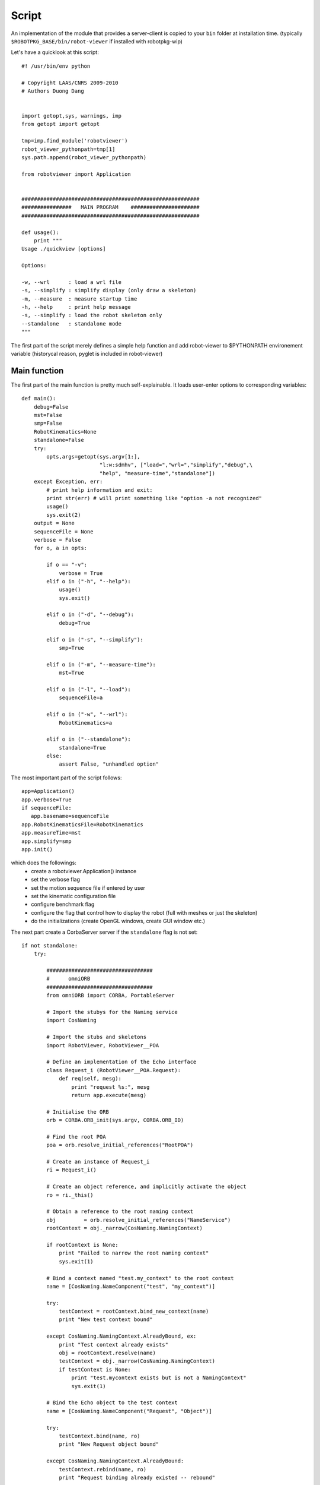 Script
******

An implementation of the module that provides a server-client is copied to your
``bin`` folder at installation time. (typically
``$ROBOTPKG_BASE/bin/robot-viewer`` if installed with robotpkg-wip)

Let's have a quicklook at this script::

         #! /usr/bin/env python

         # Copyright LAAS/CNRS 2009-2010
         # Authors Duong Dang


         import getopt,sys, warnings, imp
         from getopt import getopt

         tmp=imp.find_module('robotviewer')
         robot_viewer_pythonpath=tmp[1]
         sys.path.append(robot_viewer_pythonpath)

         from robotviewer import Application


         #########################################################
         ################   MAIN PROGRAM    ######################
         #########################################################

         def usage():
             print """
         Usage ./quickview [options]

         Options:

         -w, --wrl      : load a wrl file
         -s, --simplify : simplify display (only draw a skeleton)
         -m, --measure  : measure startup time
         -h, --help     : print help message
         -s, --simplify : load the robot skeleton only
         --standalone   : standalone mode 
         """

The first part of the script merely defines a simple help function and add
robot-viewer to $PYTHONPATH environement variable (historycal reason, pyglet is
included in robot-viewer)

Main function
-------------

The first part of the main function is pretty much self-explainable. It loads
user-enter options to corresponding variables::

     def main():
         debug=False
         mst=False
         smp=False
         RobotKinematics=None
         standalone=False
         try:
             opts,args=getopt(sys.argv[1:],
                              "l:w:sdmhv", ["load=","wrl=","simplify","debug",\
                              "help", "measure-time","standalone"])
         except Exception, err:
             # print help information and exit:
             print str(err) # will print something like "option -a not recognized"
             usage()
             sys.exit(2)
         output = None
         sequenceFile = None
         verbose = False
         for o, a in opts:

             if o == "-v":
                 verbose = True
             elif o in ("-h", "--help"):
                 usage()
                 sys.exit()

             elif o in ("-d", "--debug"):
                 debug=True 

             elif o in ("-s", "--simplify"):
                 smp=True

             elif o in ("-m", "--measure-time"):
                 mst=True

             elif o in ("-l", "--load"):
                 sequenceFile=a        

             elif o in ("-w", "--wrl"):
                 RobotKinematics=a

             elif o in ("--standalone"):
                 standalone=True
             else:
                 assert False, "unhandled option"


The most important part of the script follows::
    
        app=Application()
        app.verbose=True
        if sequenceFile:
           app.basename=sequenceFile    
        app.RobotKinematicsFile=RobotKinematics
        app.measureTime=mst
        app.simplify=smp
        app.init()


which does the followings:
      * create a robotviewer.Application() instance
      * set the verbose flag
      * set the motion sequence file if entered by user 
      * set the kinematic configuration file 
      * configure benchmark flag
      * configure the flag that control how to display the robot (full with
        meshes or just the skeleton)
      * do the initializations (create OpenGL windows, create GUI window etc.)


The next part create a CorbaServer server if the ``standalone`` flag is not set::

    if not standalone:
        try:

            ##################################
            #      omniORB
            ##################################
            from omniORB import CORBA, PortableServer

            # Import the stubys for the Naming service
            import CosNaming

            # Import the stubs and skeletons
            import RobotViewer, RobotViewer__POA

            # Define an implementation of the Echo interface
            class Request_i (RobotViewer__POA.Request):
                def req(self, mesg):
                    print "request %s:", mesg
                    return app.execute(mesg)

            # Initialise the ORB
            orb = CORBA.ORB_init(sys.argv, CORBA.ORB_ID)

            # Find the root POA
            poa = orb.resolve_initial_references("RootPOA")

            # Create an instance of Request_i
            ri = Request_i()

            # Create an object reference, and implicitly activate the object
            ro = ri._this()

            # Obtain a reference to the root naming context
            obj         = orb.resolve_initial_references("NameService")
            rootContext = obj._narrow(CosNaming.NamingContext)

            if rootContext is None:
                print "Failed to narrow the root naming context"
                sys.exit(1)

            # Bind a context named "test.my_context" to the root context
            name = [CosNaming.NameComponent("test", "my_context")]

            try:
                testContext = rootContext.bind_new_context(name)
                print "New test context bound"

            except CosNaming.NamingContext.AlreadyBound, ex:
                print "Test context already exists"
                obj = rootContext.resolve(name)
                testContext = obj._narrow(CosNaming.NamingContext)
                if testContext is None:
                    print "test.mycontext exists but is not a NamingContext"
                    sys.exit(1)

            # Bind the Echo object to the test context
            name = [CosNaming.NameComponent("Request", "Object")]

            try:
                testContext.bind(name, ro)
                print "New Request object bound"

            except CosNaming.NamingContext.AlreadyBound:
                testContext.rebind(name, ro)
                print "Request binding already existed -- rebound"

                # Note that is should be sufficient to just call rebind() without
                # calling bind() first. Some Naming service implementations
                # incorrectly raise NotFound if rebind() is called for an unknown
                # name, so we use the two-stage approach above

            # Activate the POA
            poaManager = poa._get_the_POAManager()
            poaManager.activate()

            # Everything is running now, but if this thread drops out of the end
            # of the file, the process will exit. orb.run() just blocks until the
            # ORB is shut down


        except Exception,error:
            warnings.warn("Corbaserver init failed. caught exception: %s."+\
            "\nWARNING: Starting in standalone mode"%error)



Lastly, we run the infinite loop that will display the robot, listen to
corbaserver commands, reacts to user control in the GUIs::

    
        app.run()
        if __name__=="__main__": 
            main()


